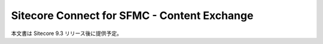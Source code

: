 ###################################################
Sitecore Connect for SFMC - Content Exchange
###################################################

本文書は Sitecore 9.3 リリース後に提供予定。